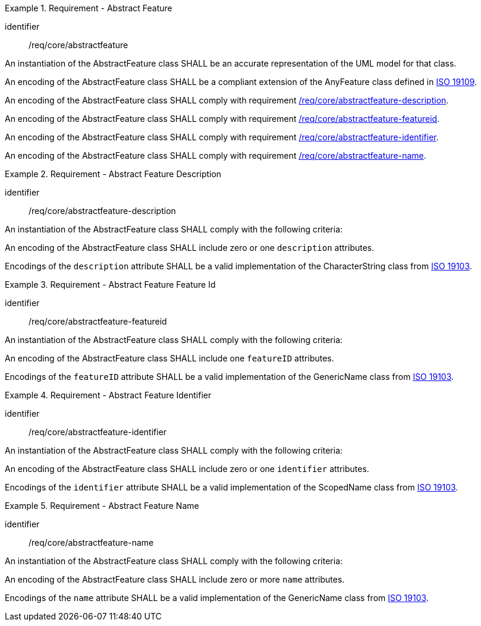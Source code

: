 [[req_core_abstractfeature]]
.Requirement - Abstract Feature
[requirement]
====
[%metadata]
identifier:: /req/core/abstractfeature
[.component,class=part]
--
An instantiation of the AbstractFeature class SHALL be an accurate representation of the UML model for that class.
--

[.component,class=part]
--
An encoding of the AbstractFeature class SHALL be a compliant extension of the AnyFeature class defined in <<ISO19109,ISO 19109>>.
--

[.component,class=part]
--
An encoding of the AbstractFeature class SHALL comply with requirement <<req_core_abstractfeature-description,/req/core/abstractfeature-description>>.
--

[.component,class=part]
--
An encoding of the AbstractFeature class SHALL comply with requirement <<req_core_abstractfeature-featureid,/req/core/abstractfeature-featureid>>.
--

[.component,class=part]
--
An encoding of the AbstractFeature class SHALL comply with requirement <<req_core_abstractfeature-identifier,/req/core/abstractfeature-identifier>>.
--

[.component,class=part]
--
An encoding of the AbstractFeature class SHALL comply with requirement <<req_core_abstractfeature-name,/req/core/abstractfeature-name>>.
--
====

[[req_core_abstractfeature-description]]
.Requirement - Abstract Feature Description
[requirement]
====
[%metadata]
identifier:: /req/core/abstractfeature-description
[.component,class=part]
--
An instantiation of the AbstractFeature class SHALL comply with the following criteria:
--

[.component,class=part]
--
An encoding of the AbstractFeature class SHALL include zero or one `description` attributes.
--

[.component,class=part]
--
Encodings of the `description` attribute SHALL be a valid implementation of the CharacterString class from <<ISO19103,ISO 19103>>.
--
====

[[req_core_abstractfeature-featureid]]
.Requirement - Abstract Feature Feature Id
[requirement]
====
[%metadata]
identifier:: /req/core/abstractfeature-featureid
[.component,class=part]
--
An instantiation of the AbstractFeature class SHALL comply with the following criteria:
--

[.component,class=part]
--
An encoding of the AbstractFeature class SHALL include one `featureID` attributes.
--

[.component,class=part]
--
Encodings of the `featureID` attribute SHALL be a valid implementation of the GenericName class from <<ISO19103,ISO 19103>>.
--
====

[[req_core_abstractfeature-identifier]]
.Requirement - Abstract Feature Identifier
[requirement]
====
[%metadata]
identifier:: /req/core/abstractfeature-identifier
[.component,class=part]
--
An instantiation of the AbstractFeature class SHALL comply with the following criteria:
--

[.component,class=part]
--
An encoding of the AbstractFeature class SHALL include zero or one `identifier` attributes.
--

[.component,class=part]
--
Encodings of the `identifier` attribute SHALL be a valid implementation of the ScopedName class from <<ISO19103,ISO 19103>>.
--
====

[[req_core_abstractfeature-name]]
.Requirement - Abstract Feature Name
[requirement]
====
[%metadata]
identifier:: /req/core/abstractfeature-name
[.component,class=part]
--
An instantiation of the AbstractFeature class SHALL comply with the following criteria:
--

[.component,class=part]
--
An encoding of the AbstractFeature class SHALL include zero or more `name` attributes.
--

[.component,class=part]
--
Encodings of the `name` attribute SHALL be a valid implementation of the GenericName class from <<ISO19103,ISO 19103>>.
--
====
